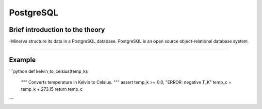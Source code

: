 PostgreSQL
=========

Brief introduction to the theory 
----------

-Minerva structure its data in a PostgreSQL database. PostgreSQL is an open source object-relational database system. 

----------

Example
----------
.. code-include :: :func:`os.path.join`


```python
def kelvin_to_celsius(temp_k):
    """
    Converts temperature in Kelvin
    to Celsius.
    """
    assert temp_k >= 0.0, "ERROR: negative T_K"
    temp_c = temp_k + 273.15
    return temp_c
```

